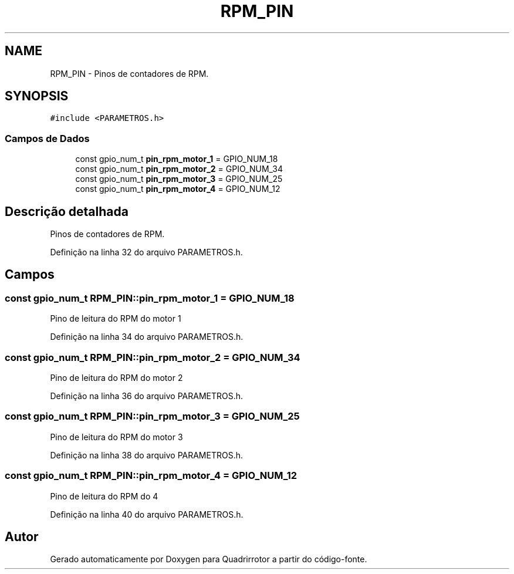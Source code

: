 .TH "RPM_PIN" 3 "Sábado, 20 de Novembro de 2021" "Quadrirrotor" \" -*- nroff -*-
.ad l
.nh
.SH NAME
RPM_PIN \- Pinos de contadores de RPM\&.  

.SH SYNOPSIS
.br
.PP
.PP
\fC#include <PARAMETROS\&.h>\fP
.SS "Campos de Dados"

.in +1c
.ti -1c
.RI "const gpio_num_t \fBpin_rpm_motor_1\fP = GPIO_NUM_18"
.br
.ti -1c
.RI "const gpio_num_t \fBpin_rpm_motor_2\fP = GPIO_NUM_34"
.br
.ti -1c
.RI "const gpio_num_t \fBpin_rpm_motor_3\fP = GPIO_NUM_25"
.br
.ti -1c
.RI "const gpio_num_t \fBpin_rpm_motor_4\fP = GPIO_NUM_12"
.br
.in -1c
.SH "Descrição detalhada"
.PP 
Pinos de contadores de RPM\&. 
.PP
Definição na linha 32 do arquivo PARAMETROS\&.h\&.
.SH "Campos"
.PP 
.SS "const gpio_num_t RPM_PIN::pin_rpm_motor_1 = GPIO_NUM_18"
Pino de leitura do RPM do motor 1 
.PP
Definição na linha 34 do arquivo PARAMETROS\&.h\&.
.SS "const gpio_num_t RPM_PIN::pin_rpm_motor_2 = GPIO_NUM_34"
Pino de leitura do RPM do motor 2 
.PP
Definição na linha 36 do arquivo PARAMETROS\&.h\&.
.SS "const gpio_num_t RPM_PIN::pin_rpm_motor_3 = GPIO_NUM_25"
Pino de leitura do RPM do motor 3 
.PP
Definição na linha 38 do arquivo PARAMETROS\&.h\&.
.SS "const gpio_num_t RPM_PIN::pin_rpm_motor_4 = GPIO_NUM_12"
Pino de leitura do RPM do 4 
.PP
Definição na linha 40 do arquivo PARAMETROS\&.h\&.

.SH "Autor"
.PP 
Gerado automaticamente por Doxygen para Quadrirrotor a partir do código-fonte\&.
